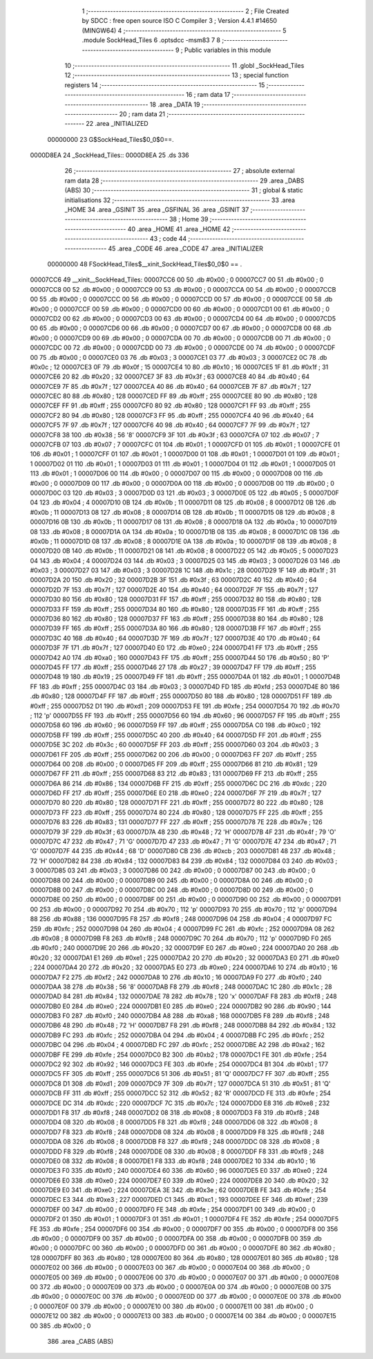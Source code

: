                                       1 ;--------------------------------------------------------
                                      2 ; File Created by SDCC : free open source ISO C Compiler 
                                      3 ; Version 4.4.1 #14650 (MINGW64)
                                      4 ;--------------------------------------------------------
                                      5 	.module SockHead_Tiles
                                      6 	.optsdcc -msm83
                                      7 	
                                      8 ;--------------------------------------------------------
                                      9 ; Public variables in this module
                                     10 ;--------------------------------------------------------
                                     11 	.globl _SockHead_Tiles
                                     12 ;--------------------------------------------------------
                                     13 ; special function registers
                                     14 ;--------------------------------------------------------
                                     15 ;--------------------------------------------------------
                                     16 ; ram data
                                     17 ;--------------------------------------------------------
                                     18 	.area _DATA
                                     19 ;--------------------------------------------------------
                                     20 ; ram data
                                     21 ;--------------------------------------------------------
                                     22 	.area _INITIALIZED
                         00000000    23 G$SockHead_Tiles$0_0$0==.
    0000D8EA                         24 _SockHead_Tiles::
    0000D8EA                         25 	.ds 336
                                     26 ;--------------------------------------------------------
                                     27 ; absolute external ram data
                                     28 ;--------------------------------------------------------
                                     29 	.area _DABS (ABS)
                                     30 ;--------------------------------------------------------
                                     31 ; global & static initialisations
                                     32 ;--------------------------------------------------------
                                     33 	.area _HOME
                                     34 	.area _GSINIT
                                     35 	.area _GSFINAL
                                     36 	.area _GSINIT
                                     37 ;--------------------------------------------------------
                                     38 ; Home
                                     39 ;--------------------------------------------------------
                                     40 	.area _HOME
                                     41 	.area _HOME
                                     42 ;--------------------------------------------------------
                                     43 ; code
                                     44 ;--------------------------------------------------------
                                     45 	.area _CODE
                                     46 	.area _CODE
                                     47 	.area _INITIALIZER
                         00000000    48 FSockHead_Tiles$__xinit_SockHead_Tiles$0_0$0 == .
    00007CC6                         49 __xinit__SockHead_Tiles:
    00007CC6 00                      50 	.db #0x00	; 0
    00007CC7 00                      51 	.db #0x00	; 0
    00007CC8 00                      52 	.db #0x00	; 0
    00007CC9 00                      53 	.db #0x00	; 0
    00007CCA 00                      54 	.db #0x00	; 0
    00007CCB 00                      55 	.db #0x00	; 0
    00007CCC 00                      56 	.db #0x00	; 0
    00007CCD 00                      57 	.db #0x00	; 0
    00007CCE 00                      58 	.db #0x00	; 0
    00007CCF 00                      59 	.db #0x00	; 0
    00007CD0 00                      60 	.db #0x00	; 0
    00007CD1 00                      61 	.db #0x00	; 0
    00007CD2 00                      62 	.db #0x00	; 0
    00007CD3 00                      63 	.db #0x00	; 0
    00007CD4 00                      64 	.db #0x00	; 0
    00007CD5 00                      65 	.db #0x00	; 0
    00007CD6 00                      66 	.db #0x00	; 0
    00007CD7 00                      67 	.db #0x00	; 0
    00007CD8 00                      68 	.db #0x00	; 0
    00007CD9 00                      69 	.db #0x00	; 0
    00007CDA 00                      70 	.db #0x00	; 0
    00007CDB 00                      71 	.db #0x00	; 0
    00007CDC 00                      72 	.db #0x00	; 0
    00007CDD 00                      73 	.db #0x00	; 0
    00007CDE 00                      74 	.db #0x00	; 0
    00007CDF 00                      75 	.db #0x00	; 0
    00007CE0 03                      76 	.db #0x03	; 3
    00007CE1 03                      77 	.db #0x03	; 3
    00007CE2 0C                      78 	.db #0x0c	; 12
    00007CE3 0F                      79 	.db #0x0f	; 15
    00007CE4 10                      80 	.db #0x10	; 16
    00007CE5 1F                      81 	.db #0x1f	; 31
    00007CE6 20                      82 	.db #0x20	; 32
    00007CE7 3F                      83 	.db #0x3f	; 63
    00007CE8 40                      84 	.db #0x40	; 64
    00007CE9 7F                      85 	.db #0x7f	; 127
    00007CEA 40                      86 	.db #0x40	; 64
    00007CEB 7F                      87 	.db #0x7f	; 127
    00007CEC 80                      88 	.db #0x80	; 128
    00007CED FF                      89 	.db #0xff	; 255
    00007CEE 80                      90 	.db #0x80	; 128
    00007CEF FF                      91 	.db #0xff	; 255
    00007CF0 80                      92 	.db #0x80	; 128
    00007CF1 FF                      93 	.db #0xff	; 255
    00007CF2 80                      94 	.db #0x80	; 128
    00007CF3 FF                      95 	.db #0xff	; 255
    00007CF4 40                      96 	.db #0x40	; 64
    00007CF5 7F                      97 	.db #0x7f	; 127
    00007CF6 40                      98 	.db #0x40	; 64
    00007CF7 7F                      99 	.db #0x7f	; 127
    00007CF8 38                     100 	.db #0x38	; 56	'8'
    00007CF9 3F                     101 	.db #0x3f	; 63
    00007CFA 07                     102 	.db #0x07	; 7
    00007CFB 07                     103 	.db #0x07	; 7
    00007CFC 01                     104 	.db #0x01	; 1
    00007CFD 01                     105 	.db #0x01	; 1
    00007CFE 01                     106 	.db #0x01	; 1
    00007CFF 01                     107 	.db #0x01	; 1
    00007D00 01                     108 	.db #0x01	; 1
    00007D01 01                     109 	.db #0x01	; 1
    00007D02 01                     110 	.db #0x01	; 1
    00007D03 01                     111 	.db #0x01	; 1
    00007D04 01                     112 	.db #0x01	; 1
    00007D05 01                     113 	.db #0x01	; 1
    00007D06 00                     114 	.db #0x00	; 0
    00007D07 00                     115 	.db #0x00	; 0
    00007D08 00                     116 	.db #0x00	; 0
    00007D09 00                     117 	.db #0x00	; 0
    00007D0A 00                     118 	.db #0x00	; 0
    00007D0B 00                     119 	.db #0x00	; 0
    00007D0C 03                     120 	.db #0x03	; 3
    00007D0D 03                     121 	.db #0x03	; 3
    00007D0E 05                     122 	.db #0x05	; 5
    00007D0F 04                     123 	.db #0x04	; 4
    00007D10 0B                     124 	.db #0x0b	; 11
    00007D11 08                     125 	.db #0x08	; 8
    00007D12 0B                     126 	.db #0x0b	; 11
    00007D13 08                     127 	.db #0x08	; 8
    00007D14 0B                     128 	.db #0x0b	; 11
    00007D15 08                     129 	.db #0x08	; 8
    00007D16 0B                     130 	.db #0x0b	; 11
    00007D17 08                     131 	.db #0x08	; 8
    00007D18 0A                     132 	.db #0x0a	; 10
    00007D19 08                     133 	.db #0x08	; 8
    00007D1A 0A                     134 	.db #0x0a	; 10
    00007D1B 08                     135 	.db #0x08	; 8
    00007D1C 0B                     136 	.db #0x0b	; 11
    00007D1D 08                     137 	.db #0x08	; 8
    00007D1E 0A                     138 	.db #0x0a	; 10
    00007D1F 08                     139 	.db #0x08	; 8
    00007D20 0B                     140 	.db #0x0b	; 11
    00007D21 08                     141 	.db #0x08	; 8
    00007D22 05                     142 	.db #0x05	; 5
    00007D23 04                     143 	.db #0x04	; 4
    00007D24 03                     144 	.db #0x03	; 3
    00007D25 03                     145 	.db #0x03	; 3
    00007D26 03                     146 	.db #0x03	; 3
    00007D27 03                     147 	.db #0x03	; 3
    00007D28 1C                     148 	.db #0x1c	; 28
    00007D29 1F                     149 	.db #0x1f	; 31
    00007D2A 20                     150 	.db #0x20	; 32
    00007D2B 3F                     151 	.db #0x3f	; 63
    00007D2C 40                     152 	.db #0x40	; 64
    00007D2D 7F                     153 	.db #0x7f	; 127
    00007D2E 40                     154 	.db #0x40	; 64
    00007D2F 7F                     155 	.db #0x7f	; 127
    00007D30 80                     156 	.db #0x80	; 128
    00007D31 FF                     157 	.db #0xff	; 255
    00007D32 80                     158 	.db #0x80	; 128
    00007D33 FF                     159 	.db #0xff	; 255
    00007D34 80                     160 	.db #0x80	; 128
    00007D35 FF                     161 	.db #0xff	; 255
    00007D36 80                     162 	.db #0x80	; 128
    00007D37 FF                     163 	.db #0xff	; 255
    00007D38 80                     164 	.db #0x80	; 128
    00007D39 FF                     165 	.db #0xff	; 255
    00007D3A 80                     166 	.db #0x80	; 128
    00007D3B FF                     167 	.db #0xff	; 255
    00007D3C 40                     168 	.db #0x40	; 64
    00007D3D 7F                     169 	.db #0x7f	; 127
    00007D3E 40                     170 	.db #0x40	; 64
    00007D3F 7F                     171 	.db #0x7f	; 127
    00007D40 E0                     172 	.db #0xe0	; 224
    00007D41 FF                     173 	.db #0xff	; 255
    00007D42 A0                     174 	.db #0xa0	; 160
    00007D43 FF                     175 	.db #0xff	; 255
    00007D44 50                     176 	.db #0x50	; 80	'P'
    00007D45 FF                     177 	.db #0xff	; 255
    00007D46 27                     178 	.db #0x27	; 39
    00007D47 FF                     179 	.db #0xff	; 255
    00007D48 19                     180 	.db #0x19	; 25
    00007D49 FF                     181 	.db #0xff	; 255
    00007D4A 01                     182 	.db #0x01	; 1
    00007D4B FF                     183 	.db #0xff	; 255
    00007D4C 03                     184 	.db #0x03	; 3
    00007D4D FD                     185 	.db #0xfd	; 253
    00007D4E 80                     186 	.db #0x80	; 128
    00007D4F FF                     187 	.db #0xff	; 255
    00007D50 80                     188 	.db #0x80	; 128
    00007D51 FF                     189 	.db #0xff	; 255
    00007D52 D1                     190 	.db #0xd1	; 209
    00007D53 FE                     191 	.db #0xfe	; 254
    00007D54 70                     192 	.db #0x70	; 112	'p'
    00007D55 FF                     193 	.db #0xff	; 255
    00007D56 60                     194 	.db #0x60	; 96
    00007D57 FF                     195 	.db #0xff	; 255
    00007D58 60                     196 	.db #0x60	; 96
    00007D59 FF                     197 	.db #0xff	; 255
    00007D5A C0                     198 	.db #0xc0	; 192
    00007D5B FF                     199 	.db #0xff	; 255
    00007D5C 40                     200 	.db #0x40	; 64
    00007D5D FF                     201 	.db #0xff	; 255
    00007D5E 3C                     202 	.db #0x3c	; 60
    00007D5F FF                     203 	.db #0xff	; 255
    00007D60 03                     204 	.db #0x03	; 3
    00007D61 FF                     205 	.db #0xff	; 255
    00007D62 00                     206 	.db #0x00	; 0
    00007D63 FF                     207 	.db #0xff	; 255
    00007D64 00                     208 	.db #0x00	; 0
    00007D65 FF                     209 	.db #0xff	; 255
    00007D66 81                     210 	.db #0x81	; 129
    00007D67 FF                     211 	.db #0xff	; 255
    00007D68 83                     212 	.db #0x83	; 131
    00007D69 FF                     213 	.db #0xff	; 255
    00007D6A 86                     214 	.db #0x86	; 134
    00007D6B FF                     215 	.db #0xff	; 255
    00007D6C DC                     216 	.db #0xdc	; 220
    00007D6D FF                     217 	.db #0xff	; 255
    00007D6E E0                     218 	.db #0xe0	; 224
    00007D6F 7F                     219 	.db #0x7f	; 127
    00007D70 80                     220 	.db #0x80	; 128
    00007D71 FF                     221 	.db #0xff	; 255
    00007D72 80                     222 	.db #0x80	; 128
    00007D73 FF                     223 	.db #0xff	; 255
    00007D74 80                     224 	.db #0x80	; 128
    00007D75 FF                     225 	.db #0xff	; 255
    00007D76 83                     226 	.db #0x83	; 131
    00007D77 FF                     227 	.db #0xff	; 255
    00007D78 7E                     228 	.db #0x7e	; 126
    00007D79 3F                     229 	.db #0x3f	; 63
    00007D7A 48                     230 	.db #0x48	; 72	'H'
    00007D7B 4F                     231 	.db #0x4f	; 79	'O'
    00007D7C 47                     232 	.db #0x47	; 71	'G'
    00007D7D 47                     233 	.db #0x47	; 71	'G'
    00007D7E 47                     234 	.db #0x47	; 71	'G'
    00007D7F 44                     235 	.db #0x44	; 68	'D'
    00007D80 CB                     236 	.db #0xcb	; 203
    00007D81 48                     237 	.db #0x48	; 72	'H'
    00007D82 84                     238 	.db #0x84	; 132
    00007D83 84                     239 	.db #0x84	; 132
    00007D84 03                     240 	.db #0x03	; 3
    00007D85 03                     241 	.db #0x03	; 3
    00007D86 00                     242 	.db #0x00	; 0
    00007D87 00                     243 	.db #0x00	; 0
    00007D88 00                     244 	.db #0x00	; 0
    00007D89 00                     245 	.db #0x00	; 0
    00007D8A 00                     246 	.db #0x00	; 0
    00007D8B 00                     247 	.db #0x00	; 0
    00007D8C 00                     248 	.db #0x00	; 0
    00007D8D 00                     249 	.db #0x00	; 0
    00007D8E 00                     250 	.db #0x00	; 0
    00007D8F 00                     251 	.db #0x00	; 0
    00007D90 00                     252 	.db #0x00	; 0
    00007D91 00                     253 	.db #0x00	; 0
    00007D92 70                     254 	.db #0x70	; 112	'p'
    00007D93 70                     255 	.db #0x70	; 112	'p'
    00007D94 88                     256 	.db #0x88	; 136
    00007D95 F8                     257 	.db #0xf8	; 248
    00007D96 04                     258 	.db #0x04	; 4
    00007D97 FC                     259 	.db #0xfc	; 252
    00007D98 04                     260 	.db #0x04	; 4
    00007D99 FC                     261 	.db #0xfc	; 252
    00007D9A 08                     262 	.db #0x08	; 8
    00007D9B F8                     263 	.db #0xf8	; 248
    00007D9C 70                     264 	.db #0x70	; 112	'p'
    00007D9D F0                     265 	.db #0xf0	; 240
    00007D9E 20                     266 	.db #0x20	; 32
    00007D9F E0                     267 	.db #0xe0	; 224
    00007DA0 20                     268 	.db #0x20	; 32
    00007DA1 E1                     269 	.db #0xe1	; 225
    00007DA2 20                     270 	.db #0x20	; 32
    00007DA3 E0                     271 	.db #0xe0	; 224
    00007DA4 20                     272 	.db #0x20	; 32
    00007DA5 E0                     273 	.db #0xe0	; 224
    00007DA6 10                     274 	.db #0x10	; 16
    00007DA7 F2                     275 	.db #0xf2	; 242
    00007DA8 10                     276 	.db #0x10	; 16
    00007DA9 F0                     277 	.db #0xf0	; 240
    00007DAA 38                     278 	.db #0x38	; 56	'8'
    00007DAB F8                     279 	.db #0xf8	; 248
    00007DAC 1C                     280 	.db #0x1c	; 28
    00007DAD 84                     281 	.db #0x84	; 132
    00007DAE 78                     282 	.db #0x78	; 120	'x'
    00007DAF F8                     283 	.db #0xf8	; 248
    00007DB0 E0                     284 	.db #0xe0	; 224
    00007DB1 E0                     285 	.db #0xe0	; 224
    00007DB2 90                     286 	.db #0x90	; 144
    00007DB3 F0                     287 	.db #0xf0	; 240
    00007DB4 A8                     288 	.db #0xa8	; 168
    00007DB5 F8                     289 	.db #0xf8	; 248
    00007DB6 48                     290 	.db #0x48	; 72	'H'
    00007DB7 F8                     291 	.db #0xf8	; 248
    00007DB8 84                     292 	.db #0x84	; 132
    00007DB9 FC                     293 	.db #0xfc	; 252
    00007DBA 04                     294 	.db #0x04	; 4
    00007DBB FC                     295 	.db #0xfc	; 252
    00007DBC 04                     296 	.db #0x04	; 4
    00007DBD FC                     297 	.db #0xfc	; 252
    00007DBE A2                     298 	.db #0xa2	; 162
    00007DBF FE                     299 	.db #0xfe	; 254
    00007DC0 B2                     300 	.db #0xb2	; 178
    00007DC1 FE                     301 	.db #0xfe	; 254
    00007DC2 92                     302 	.db #0x92	; 146
    00007DC3 FE                     303 	.db #0xfe	; 254
    00007DC4 B1                     304 	.db #0xb1	; 177
    00007DC5 FF                     305 	.db #0xff	; 255
    00007DC6 51                     306 	.db #0x51	; 81	'Q'
    00007DC7 FF                     307 	.db #0xff	; 255
    00007DC8 D1                     308 	.db #0xd1	; 209
    00007DC9 7F                     309 	.db #0x7f	; 127
    00007DCA 51                     310 	.db #0x51	; 81	'Q'
    00007DCB FF                     311 	.db #0xff	; 255
    00007DCC 52                     312 	.db #0x52	; 82	'R'
    00007DCD FE                     313 	.db #0xfe	; 254
    00007DCE DC                     314 	.db #0xdc	; 220
    00007DCF 7C                     315 	.db #0x7c	; 124
    00007DD0 E8                     316 	.db #0xe8	; 232
    00007DD1 F8                     317 	.db #0xf8	; 248
    00007DD2 08                     318 	.db #0x08	; 8
    00007DD3 F8                     319 	.db #0xf8	; 248
    00007DD4 08                     320 	.db #0x08	; 8
    00007DD5 F8                     321 	.db #0xf8	; 248
    00007DD6 08                     322 	.db #0x08	; 8
    00007DD7 F8                     323 	.db #0xf8	; 248
    00007DD8 08                     324 	.db #0x08	; 8
    00007DD9 F8                     325 	.db #0xf8	; 248
    00007DDA 08                     326 	.db #0x08	; 8
    00007DDB F8                     327 	.db #0xf8	; 248
    00007DDC 08                     328 	.db #0x08	; 8
    00007DDD F8                     329 	.db #0xf8	; 248
    00007DDE 08                     330 	.db #0x08	; 8
    00007DDF F8                     331 	.db #0xf8	; 248
    00007DE0 08                     332 	.db #0x08	; 8
    00007DE1 F8                     333 	.db #0xf8	; 248
    00007DE2 10                     334 	.db #0x10	; 16
    00007DE3 F0                     335 	.db #0xf0	; 240
    00007DE4 60                     336 	.db #0x60	; 96
    00007DE5 E0                     337 	.db #0xe0	; 224
    00007DE6 E0                     338 	.db #0xe0	; 224
    00007DE7 E0                     339 	.db #0xe0	; 224
    00007DE8 20                     340 	.db #0x20	; 32
    00007DE9 E0                     341 	.db #0xe0	; 224
    00007DEA 3E                     342 	.db #0x3e	; 62
    00007DEB FE                     343 	.db #0xfe	; 254
    00007DEC E3                     344 	.db #0xe3	; 227
    00007DED C1                     345 	.db #0xc1	; 193
    00007DEE EF                     346 	.db #0xef	; 239
    00007DEF 00                     347 	.db #0x00	; 0
    00007DF0 FE                     348 	.db #0xfe	; 254
    00007DF1 00                     349 	.db #0x00	; 0
    00007DF2 01                     350 	.db #0x01	; 1
    00007DF3 01                     351 	.db #0x01	; 1
    00007DF4 FE                     352 	.db #0xfe	; 254
    00007DF5 FE                     353 	.db #0xfe	; 254
    00007DF6 00                     354 	.db #0x00	; 0
    00007DF7 00                     355 	.db #0x00	; 0
    00007DF8 00                     356 	.db #0x00	; 0
    00007DF9 00                     357 	.db #0x00	; 0
    00007DFA 00                     358 	.db #0x00	; 0
    00007DFB 00                     359 	.db #0x00	; 0
    00007DFC 00                     360 	.db #0x00	; 0
    00007DFD 00                     361 	.db #0x00	; 0
    00007DFE 80                     362 	.db #0x80	; 128
    00007DFF 80                     363 	.db #0x80	; 128
    00007E00 80                     364 	.db #0x80	; 128
    00007E01 80                     365 	.db #0x80	; 128
    00007E02 00                     366 	.db #0x00	; 0
    00007E03 00                     367 	.db #0x00	; 0
    00007E04 00                     368 	.db #0x00	; 0
    00007E05 00                     369 	.db #0x00	; 0
    00007E06 00                     370 	.db #0x00	; 0
    00007E07 00                     371 	.db #0x00	; 0
    00007E08 00                     372 	.db #0x00	; 0
    00007E09 00                     373 	.db #0x00	; 0
    00007E0A 00                     374 	.db #0x00	; 0
    00007E0B 00                     375 	.db #0x00	; 0
    00007E0C 00                     376 	.db #0x00	; 0
    00007E0D 00                     377 	.db #0x00	; 0
    00007E0E 00                     378 	.db #0x00	; 0
    00007E0F 00                     379 	.db #0x00	; 0
    00007E10 00                     380 	.db #0x00	; 0
    00007E11 00                     381 	.db #0x00	; 0
    00007E12 00                     382 	.db #0x00	; 0
    00007E13 00                     383 	.db #0x00	; 0
    00007E14 00                     384 	.db #0x00	; 0
    00007E15 00                     385 	.db #0x00	; 0
                                    386 	.area _CABS (ABS)
